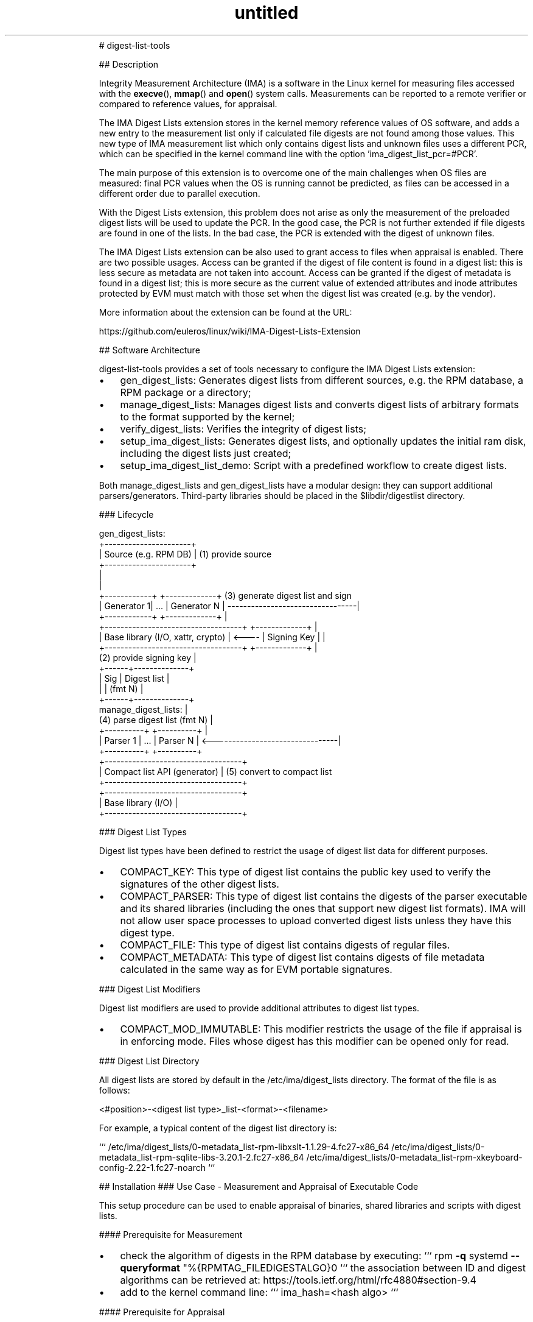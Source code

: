 .\" Text automatically generated by txt2man
.TH untitled  "07 July 2020" "" ""
.RS
# digest-list-tools
.PP
## Description
.PP
Integrity Measurement Architecture (IMA) is a software in the Linux kernel for
measuring files accessed with the \fBexecve\fP(), \fBmmap\fP() and \fBopen\fP() system calls.
Measurements can be reported to a remote verifier or compared to reference
values, for appraisal.
.PP
The IMA Digest Lists extension stores in the kernel memory reference values
of OS software, and adds a new entry to the measurement list only if calculated
file digests are not found among those values. This new type of IMA measurement
list which only contains digest lists and unknown files uses a different PCR,
which can be specified in the kernel command line with the option
\(cqima_digest_list_pcr=#PCR'.
.PP
The main purpose of this extension is to overcome one of the main challenges
when OS files are measured: final PCR values when the OS is running cannot be
predicted, as files can be accessed in a different order due to parallel
execution.
.PP
With the Digest Lists extension, this problem does not arise as only the
measurement of the preloaded digest lists will be used to update the PCR.
In the good case, the PCR is not further extended if file digests are found in
one of the lists. In the bad case, the PCR is extended with the digest of
unknown files.
.PP
The IMA Digest Lists extension can be also used to grant access to files when
appraisal is enabled. There are two possible usages. Access can be granted if
the digest of file content is found in a digest list: this is less secure as
metadata are not taken into account. Access can be granted if the digest of
metadata is found in a digest list; this is more secure as the current value of
extended attributes and inode attributes protected by EVM must match with those
set when the digest list was created (e.g. by the vendor).
.PP
More information about the extension can be found at the URL:
.PP
https://github.com/euleros/linux/wiki/IMA-Digest-Lists-Extension
.RE
.RE
.PP


.RS
## Software Architecture
.PP
digest-list-tools provides a set of tools necessary to configure the IMA Digest
Lists extension:
.IP \(bu 3
gen_digest_lists:
Generates digest lists from different sources, e.g. the RPM database, a RPM
package or a directory;
.IP \(bu 3
manage_digest_lists:
Manages digest lists and converts digest lists of arbitrary formats to the
format supported by the kernel;
.IP \(bu 3
verify_digest_lists:
Verifies the integrity of digest lists;
.IP \(bu 3
setup_ima_digest_lists:
Generates digest lists, and optionally updates the initial ram disk, including
the digest lists just created;
.IP \(bu 3
setup_ima_digest_list_demo:
Script with a predefined workflow to create digest lists.
.PP
Both manage_digest_lists and gen_digest_lists have a modular design: they can
support additional parsers/generators. Third-party libraries should be placed in
the $libdir/digestlist directory.
.RE
.PP


.RS
### Lifecycle
.PP
.nf
.fam C
    gen_digest_lists:
                      +----------------------+
                      | Source (e.g. RPM DB) | (1) provide source
                      +----------------------+
                                 |
                                 |
    +------------+        +-------------+  (3) generate digest list and sign
    | Generator 1|   \.\.\.  | Generator N | ---------------------------------|
    +------------+        +-------------+                                  |
    +-----------------------------------+       +-------------+            |
    | Base library (I/O, xattr, crypto) | <---- | Signing Key |            |
    +-----------------------------------+       +-------------+            |
                                           (2) provide signing key         |
                                                         +------+--------------+
                                                         | Sig  |  Digest list |
                                                         |      |    (fmt N)   |
                                                         +------+--------------+
    manage_digest_lists:                                                   |
                             (4) parse digest list (fmt N)                 |
    +----------+             +----------+                                  |
    | Parser 1 |     \.\.\.     | Parser N | <--------------------------------|
    +----------+             +----------+
    +-----------------------------------+
    |    Compact list API (generator)   | (5) convert to compact list
    +-----------------------------------+
    +-----------------------------------+
    |         Base library (I/O)        |
    +-----------------------------------+




.fam T
.fi
### Digest List Types
.PP
Digest list types have been defined to restrict the usage of digest list data
for different purposes.
.IP \(bu 3
COMPACT_KEY:
This type of digest list contains the public key used to verify the signatures
of the other digest lists.
.IP \(bu 3
COMPACT_PARSER:
This type of digest list contains the digests of the parser executable and its
shared libraries (including the ones that support new digest list formats).
IMA will not allow user space processes to upload converted digest lists
unless they have this digest type.
.IP \(bu 3
COMPACT_FILE:
This type of digest list contains digests of regular files.
.IP \(bu 3
COMPACT_METADATA:
This type of digest list contains digests of file metadata calculated in the
same way as for EVM portable signatures.
.RE
.PP


.RS
### Digest List Modifiers
.PP
Digest list modifiers are used to provide additional attributes to digest list
types.
.IP \(bu 3
COMPACT_MOD_IMMUTABLE:
This modifier restricts the usage of the file if appraisal is in enforcing
mode. Files whose digest has this modifier can be opened only for read.
.RE
.PP


.RS
### Digest List Directory
.PP
All digest lists are stored by default in the /etc/ima/digest_lists directory.
The format of the file is as follows:
.PP
<#position>-\<digest list type>_list-\<format>-\<filename>
.PP
For example, a typical content of the digest list directory is:
.PP
```
/etc/ima/digest_lists/0-metadata_list-rpm-libxslt-1.1.29-4.fc27-x86_64
/etc/ima/digest_lists/0-metadata_list-rpm-sqlite-libs-3.20.1-2.fc27-x86_64
/etc/ima/digest_lists/0-metadata_list-rpm-xkeyboard-config-2.22-1.fc27-noarch
```
.RE
.PP

.RS
## Installation
### Use Case - Measurement and Appraisal of Executable Code
.PP
This setup procedure can be used to enable appraisal of binaries, shared
libraries and scripts with digest lists.
.PP
#### Prerequisite for Measurement
.IP \(bu 3
check the algorithm of digests in the RPM database by executing:
```
rpm \fB-q\fP systemd \fB--queryformat\fP "%{RPMTAG_FILEDIGESTALGO}\n"
```
the association between ID and digest algorithms can be retrieved at:
https://tools.ietf.org/html/rfc4880#section-9.4
.IP \(bu 3
add to the kernel command line:
```
ima_hash=<hash algo>
```
.PP
#### Prerequisite for Appraisal
.IP \(bu 3
generate a signing key and a certificate including the public key;
certs/signing_key.pem in the kernel source can be used
.IP \(bu 3
convert the certificate to DER format and copy it to /etc/keys:
```
openssl x509 \fB-in\fP certs/signing_key.pem \fB-out\fP /etc/keys/x509_evm.der \
\fB-outform\fP der
```
.IP \(bu 3
add an IMA signature to x509_evm.der with the private part of the same key
.IP \(bu 3
remove 'root=<device>' option from the kernel command line and add the
following line to /etc/dracut.conf:
```
kernel_cmdline+="root=<device>"
```
.IP \(bu 3
add the following line to /etc/dracut.conf, to include the public key to
verify the digest lists:
```
install_items+="/etc/keys/x509_ima.der /etc/keys/x509_evm.der"
```
.RE
.PP

.RS
#### Bootloader Configuration
.PP
It is recommended to create the following entries and add the string below to
the kernel comand line:
.IP 1) 4
MEASUREMENT
```
ima_digest_list_pcr=11 ima_policy="tcb|initrd"
```
.IP 2) 4
APPRAISAL ENFORCE
```
ima_digest_list_pcr=11 ima_policy="tcb|initrd|appraise_tcb|appraise_initrd" \
ima_appraise=digest ima_appraise=enforce-evm
```
.PP
#### IMA Policy
.PP
The following policy must be written to /etc/ima/ima-policy:
.PP
```
measure func=MMAP_CHECK mask=MAY_EXEC
measure func=BPRM_CHECK mask=MAY_EXEC
measure func=MODULE_CHECK
measure func=FIRMWARE_CHECK
measure func=POLICY_CHECK
appraise func=MODULE_CHECK appraise_type=imasig
appraise func=FIRMWARE_CHECK appraise_type=imasig
appraise func=KEXEC_KERNEL_CHECK appraise_type=imasig
appraise func=POLICY_CHECK appraise_type=imasig
appraise func=BPRM_CHECK appraise_type=imasig
appraise func=MMAP_CHECK
```
.PP
The imasig requirement cannot be applied to the MMAP_CHECK hook, as some
processes (e.g. firewalld) map as executable files in tmpfs.
.RE
.PP

.RS
#### Setup
.PP
In a system with the RPM package manager, digest lists can be generated with the
command:
.PP
```
# gen_digest_lists \fB-t\fP metadata \fB-f\fP rpm+db \fB-i\fP l: \fB-o\fP add \fB-p\fP \fB-1\fP \fB-m\fP immutable \
\fB-i\fP f:compact \fB-i\fP F:/lib/firmware \fB-i\fP F:/lib/modules \fB-d\fP /etc/ima/digest_lists \
\fB-i\fP i: \fB-i\fP x: \fB-i\fP e:
```
.PP
The command above selects only packaged files with execute bit set and all the
files in the /lib/firmware and /lib/modules directories. It adds both IMA and
EVM digests to the digest lists for all packages in the RPM database.
.PP
Without an execution policy hardcoded in the kernel, it is necessary to create a
complete digest list for systemd, as configuration files will be still measured
and appraised until the custom policy is loaded by systemd itself:
.PP
```
# gen_digest_lists \fB-t\fP metadata \fB-f\fP rpm+db \fB-i\fP l: \fB-o\fP add \fB-p\fP \fB-1\fP \fB-m\fP immutable \
\fB-i\fP f:compact \fB-i\fP F:/lib/firmware \fB-i\fP F:/lib/modules \fB-d\fP /etc/ima/digest_lists \
\fB-i\fP i: \fB-i\fP x: \fB-i\fP p:systemd
```
.PP
With a custom kernel, it is necessary to additionally execute:
.PP
```
# gen_digest_lists \fB-t\fP metadata \fB-f\fP compact \fB-i\fP l: \fB-o\fP add \fB-p\fP \fB-1\fP \fB-m\fP immutable \
\fB-i\fP I:/lib/modules/`uname \fB-r\fP` \fB-d\fP /etc/ima/digest_lists \fB-i\fP i: \fB-i\fP x:
```
.PP
Other files not known by the package manager can be also added to a digest list:
```
# gen_digest_lists \fB-t\fP metadata \fB-f\fP unknown \fB-i\fP l: \fB-o\fP add \fB-p\fP \fB-1\fP \fB-m\fP immutable \
\fB-i\fP D:/etc/ima/digest_lists \fB-i\fP I:<desired directory> \fB-d\fP /etc/ima/digest_lists \
\fB-i\fP i: \fB-i\fP x: \fB-i\fP e:
```
.PP
After digest lists are created, they must be signed with evmctl:
.PP
```
# evmctl sign \fB-o\fP \fB-a\fP sha256 \fB--imahash\fP \fB--key\fP <private key> \fB-r\fP \
/etc/ima/digest_lists
```
.PP
Regenerate the initial ram disk and include the custom IMA policy:
.PP
```
# dracut \fB-f\fP \fB-exattr\fP \fB-I\fP /etc/ima/ima-policy
```
.PP
In order to execute the command above, that includes extended attributes in the
initial ram disk, it is necessary to apply the patches available at:
.TP
.B
https://github.com/euleros/cpio/tree/xattr-v1
https://github.com/euleros/dracut/tree/digest-lists
.RE
.PP

.RS
Digest lists will be automatically included in the initial ram disk by the new
dracut module 'digestlist', part of this software. Its configuration file is in
/etc/dracut.conf.d.
.RE
.PP

.RS
#### Boot Process
.PP
Digest lists are loaded as early as possible during the boot process, so that
digests can be found before file are accessed. The kernel reads and parses the
digest lists in the /etc/ima/digest_lists directory.
.RE
.PP

.RS
#### Software Update
.PP
If new RPMs are installed on the system, new digest lists must be created with
the same commands introduced above. The new digest lists are not automatically
loaded at boot until the initial ram disk is regenerated. A systemd service will
be developed to load new digest lists without regenerating the initial ram disk.
.RE
.PP


.RS
### Use Case - Immutable and Mutable Files (with HMAC Key)
.PP
The steps described below represent only a configuration example. The list of
files that should be included in the digest lists and the type (immutable or
mutable) depend on user requirements. The setup process is organized in two
different steps. First, the system is booted in rescue mode so that digest of
mutable files can be reliably calculated (there is no process accessing them).
.PP
During the first step, the administrator launches the
setup_ima_digest_lists_demo script to create digest lists for the system.
It might be done by the software vendor if the content of all files that will
be measured/appraised is known in advance. Otherwise, the administrator becomes
responsible for the initial values of the files that will be accessed by the
system, by signing the digest lists. At this stage, the HMAC key is not yet
available. It will be created and sealed once the digest lists are generated.
.PP
For the second step, the administrator runs the system in the final
configuration, so that the HMAC key can be unsealed, but still selects the
rescue mode. During this step, the administrator launches again the
setup_ima_digest_lists_demo script to add a HMAC to every file verified with
the digest lists.
.PP
#### Prerequisite for measurement:
.IP \(bu 3
add 'iversion' mount option in /etc/fstab (if the filesystem supports it)
.IP \(bu 3
check the algorithm of digests in the RPM database by executing:
```
rpm \fB-q\fP systemd \fB--queryformat\fP "%{RPMTAG_FILEDIGESTALGO}\n"
```
the association between ID and digest algorithms can be retrieved at:
https://tools.ietf.org/html/rfc4880#section-9.4
.IP \(bu 3
add to the kernel command line:
```
ima_hash=<hash algo>
```
.PP
#### Prerequisite for appraisal:
.IP \(bu 3
generate a signing key and a certificate including the public key;
certs/signing_key.pem in the kernel source can be used
.IP \(bu 3
convert the certificate to DER format and copy it to /etc/keys:
```
openssl x509 \fB-in\fP certs/signing_key.pem \fB-out\fP /etc/keys/x509_ima.der \
\fB-outform\fP der
```
.IP \(bu 3
generate EVM keys; follow instructions at
https://sourceforge.net/p/linux-ima/wiki/Home/, section 'Creating trusted and
EVM encrypted keys'
.IP \(bu 3
remove 'root=<device>' option from the kernel command line and add the
following line to /etc/dracut.conf:
```
kernel_cmdline+="root=<device>"
```
.IP \(bu 3
copy the following dracut modules from the GIT repository at
https://github.com/dracutdevs/dracut to /usr/lib/dracut/modules.d:
```
96securityfs 97masterkey 98integrity
```
.IP \(bu 3
include dracut modules in the ram disk by adding to /etc/dracut.conf:
```
add_dracutmodules+=" securityfs masterkey integrity"
```
.IP \(bu 3
add the following lines to /etc/dracut.conf, to include the public key to
verify the digest lists, and the EVM keys:
```
install_items+="/etc/keys/x509_ima.der"
install_items+="/etc/keys/kmk-trusted.blob /etc/keys/evm-trusted.blob"
```
(in the last line, replace kmk-trusted with kmk-user if a user key was used as
masterkey)
.IP \(bu 3
add the following line to /etc/dracut.conf, to include SELinux labels in the
initial ram disk:
```
install_items+="/etc/selinux/targeted/contexts/files/file_contexts"
install_items+=/etc/selinux/targeted/contexts/files/file_contexts.subs_dist"
```
.RE
.PP

.RS
#### Bootloader Configuration
.PP
It is recommended to create the following entries and add the string below
to the kernel comand line:
.IP 1) 4
SETUP
```
systemd.unit=setup-ima-digest-lists.service
```
.IP 2) 4
MEASUREMENT
```
ima_digest_list_pcr=11 ima_policy="tcb|initrd"
```
.IP 3) 4
APPRAISAL ENFORCE SETUP
```
ima_digest_list_pcr=11 ima_policy="tcb|initrd|appraise_tcb|appraise_initrd| \
appraise_tmpfs" ima_appraise=digest ima_appraise=enforce-evm evm=random
systemd.unit=setup-ima-digest-lists.service
```
.IP 4) 4
APPRAISAL ENFORCE
```
ima_digest_list_pcr=11 ima_policy="tcb|initrd|appraise_tcb|appraise_initrd| \
appraise_tmpfs" ima_appraise=digest ima_appraise=enforce-evm evm=random
```
.IP 5) 4
APPRAISAL PERMISSIVE
```
ima_digest_list_pcr=11 ima_policy="tcb|initrd|appraise_tcb|appraise_initrd| \
appraise_tmpfs" ima_appraise=digest ima_appraise=log-evm evm=random
```
.RE
.PP

.RS
#### Setup - First Phase
.PP
##### With RPM Package Manager
.PP
digest-list-tools includes a script called setup_ima_digest_lists_demo to
simplify the creation of digest lists. It will create the following digest
lists:
.IP \(bu 3
digest lists from package manager
.IP \(bu 3
digest list of unknown files in the initial ram disk (some are generated by
dracut)
.IP \(bu 3
digest list of IMA policy
.IP \(bu 3
digest list of unknown files in the root filesystem so that appraisal can be
enabled (important: digest of metadata will be created from the current value
of extended attributes; they must be checked by the administrator before the
digest list is generated and signed)
.IP 1) 4
Execute:
.PP
```
# setup_ima_digest_lists_demo initial [signing key] [X.509 certificate]
```
.PP
The procedure is interactive and the script asks the user to confirm/edit the
list of files whose digest will be included in the digest list.
.IP 2) 4
Reboot
.PP
Reboot the system to load the new digest lists during the boot process.
.RE
.PP

.RS
##### Without RPM Package Manager
.PP
An alternative way to create a digest list is to directly take file digests from
the filesystem without using the package manager. To do that, it is sufficient
to edit setup_ima_digest_lists_demo and to comment the line that begins with
\(cqsetup_ima_digest_lists distro'.
.RE
.PP

.RS
#### Setup - Second Phase
.PP
After the first phase of the setup, /etc/ima/digest_lists contains all the
digest lists necessary to boot the system with appraisal enabled and enforced.
The remaining step is to add a HMAC to every file added to the digest lists.
.IP 1) 4
Execute:
.PP
```
# setup_ima_digest_lists_demo final
```
.PP
### Software Update
.PP
#### Generation
.PP
Digest lists can be generated with the gen_digest_lists tool. A description of
this command can be obtained by executing the command:
.PP
```
$ man gen_digest_lists
```
.PP
### Integrity Verification
.PP
The measurement list, after loading the digest lists, will look like:
.PP
```
11 <digest> ima-ng <digest> boot_aggregate
11 <digest> ima-ng <digest> /etc/keys/x509_ima.der
11 <digest> ima-ng <digest> [\.\.\.]/0-parser_list-compact-manage_digest_lists
11 <digest> ima-ng <digest> [\.\.\.]/0-key_list-signing_key.der
11 <digest> ima-ng <digest> [\.\.\.]/1-parser_list-compact-libparser-ima.so
11 <digest> ima-ng <digest> [\.\.\.]/2-parser_list-compact-libparser-rpm.so
11 <digest> ima-ng <digest> [\.\.\.]/0-file_list-rpm-libxslt-1.1.29-4.fc27-x86_64
\.\.\.
<measurement entries for modified mutable files>
```
.PP
An attestation server can use the verify_digest_lists tool to verify the
integrity of digest lists. For example, it can execute:
.PP
```
$ verify_digest_lists
```
.RE
.PP

.RS
## Author
Written by Roberto Sassu, <roberto.sassu at huawei.com>.
.RE
.PP


.RS
## Copying
Copyright (C) 2018-2020 Huawei Technologies Duesseldorf GmbH. Free use of this
software is granted under the terms of the GNU Public License 2.0 (GPLv2).
